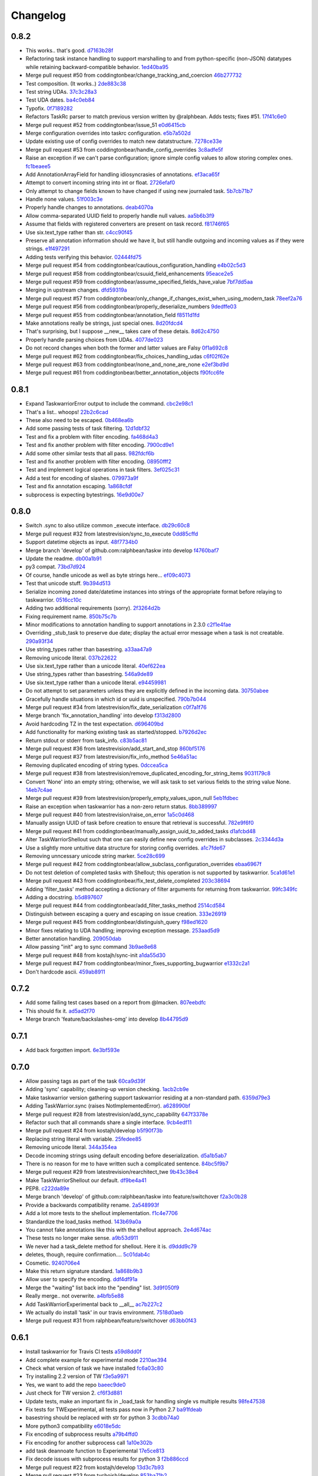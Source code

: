 Changelog
=========

0.8.2
-----

- This works.. that's good. `d7163b28f <https://github.com/ralphbean/taskw/commit/d7163b28f51e37ea30f60cc0fad7e0188483fdd2>`_
- Refactoring task instance handling to support marshalling to and from python-specific (non-JSON) datatypes while retaining backward-compatible behavior. `1ed40ba95 <https://github.com/ralphbean/taskw/commit/1ed40ba950cc523b8ec3486bd9bf7da6fa15d4ac>`_
- Merge pull request #50 from coddingtonbear/change_tracking_and_coercion `46b277732 <https://github.com/ralphbean/taskw/commit/46b277732eb7be95c7421cf2d38ee8a78bc215d0>`_
- Test composition.  (It works..) `2de883c38 <https://github.com/ralphbean/taskw/commit/2de883c38528f53435a82ea89a2ca801fa8eae4c>`_
- Test string UDAs. `37c3c28a3 <https://github.com/ralphbean/taskw/commit/37c3c28a385558ee017fa6730bd62819aeb12724>`_
- Test UDA dates. `ba4c0eb84 <https://github.com/ralphbean/taskw/commit/ba4c0eb841415e08e393cd51060c83309971e1c5>`_
- Typofix. `0f7189282 <https://github.com/ralphbean/taskw/commit/0f718928230bdcbbf7f32babdc49a292aef01fb5>`_
- Refactors TaskRc parser to match previous version written by @ralphbean. Adds tests; fixes #51. `17f41c6e0 <https://github.com/ralphbean/taskw/commit/17f41c6e0029c0622e68200104cb6d71889f7aee>`_
- Merge pull request #52 from coddingtonbear/issue_51 `e0d6415cb <https://github.com/ralphbean/taskw/commit/e0d6415cb6b75eeaa5090fb248049a66e6768547>`_
- Merge configuration overrides into taskrc configuration. `e5b7a502d <https://github.com/ralphbean/taskw/commit/e5b7a502dc05c702a072a043e16c5adb61738f35>`_
- Update existing use of config overrides to match new datatstructure. `7278ce33e <https://github.com/ralphbean/taskw/commit/7278ce33ea84da883d7647e10c165023b5ce7a1d>`_
- Merge pull request #53 from coddingtonbear/handle_config_overrides `3c8adfe5f <https://github.com/ralphbean/taskw/commit/3c8adfe5fdf01e4a9d225faa10cf783b845a8b0b>`_
- Raise an exception if we can't parse configuration; ignore simple config values to allow storing complex ones. `fc1beaee5 <https://github.com/ralphbean/taskw/commit/fc1beaee5c20b6aa1c78b1b63571bfba5327ad05>`_
- Add AnnotationArrayField for handling idiosyncrasies of annotations. `ef3aca65f <https://github.com/ralphbean/taskw/commit/ef3aca65f9c6df642d5d2ee68e491e50df6f1846>`_
- Attempt to convert incoming string into int or float. `2726efaf0 <https://github.com/ralphbean/taskw/commit/2726efaf069edf8afb5d03b57083e218b44eda59>`_
- Only attempt to change fields known to have changed if using new journaled task. `5b7cb71b7 <https://github.com/ralphbean/taskw/commit/5b7cb71b73c7ecb8c4a89471470b365258f933e2>`_
- Handle none values. `51f003c3e <https://github.com/ralphbean/taskw/commit/51f003c3ee5f4c9fd59f78452fb9fc090e411e86>`_
- Properly handle changes to annotations. `deab4070a <https://github.com/ralphbean/taskw/commit/deab4070a833ac0919285493926f67a0ff490a4a>`_
- Allow comma-separated UUID field to properly handle null values. `aa5b6b3f9 <https://github.com/ralphbean/taskw/commit/aa5b6b3f9d9e7ac99801d13e0ca6a584165647ab>`_
- Assume that fields with registered converters are present on task record. `f81746f65 <https://github.com/ralphbean/taskw/commit/f81746f6515270ae3feaf811076066504d480f8e>`_
- Use six.text_type rather than str. `c4cc90f45 <https://github.com/ralphbean/taskw/commit/c4cc90f4529340be23ebfea9c6edb8ca984599ce>`_
- Preserve all annotation information should we have it, but still handle outgoing and incoming values as if they were strings. `e1f497291 <https://github.com/ralphbean/taskw/commit/e1f497291ac12848b4cefc89068803d1867d0702>`_
- Adding tests verifying this behavior. `02444fd75 <https://github.com/ralphbean/taskw/commit/02444fd7542fca88910d7038534abccb106f11af>`_
- Merge pull request #54 from coddingtonbear/cautious_configuration_handling `e4b02c5d3 <https://github.com/ralphbean/taskw/commit/e4b02c5d3122048892c07d6074dfdbe7bba51602>`_
- Merge pull request #58 from coddingtonbear/csuuid_field_enhancements `95eace2e5 <https://github.com/ralphbean/taskw/commit/95eace2e560d1995e8df3d1946a0973aea963e79>`_
- Merge pull request #59 from coddingtonbear/assume_specified_fields_have_value `7bf7dd5aa <https://github.com/ralphbean/taskw/commit/7bf7dd5aaf4ecb199ce311c020a15311d51fd183>`_
- Merging in upstream changes. `dfd59319a <https://github.com/ralphbean/taskw/commit/dfd59319ab5bf572712d462401423a6392f6101e>`_
- Merge pull request #57 from coddingtonbear/only_change_if_changes_exist_when_using_modern_task `78eef2a76 <https://github.com/ralphbean/taskw/commit/78eef2a76703eb1129e9b8169b6532f7e930ed7e>`_
- Merge pull request #56 from coddingtonbear/properly_deserialize_numbers `9dedffe03 <https://github.com/ralphbean/taskw/commit/9dedffe032cf0c89a3e84b6b590e80d1ac7dc989>`_
- Merge pull request #55 from coddingtonbear/annotation_field `f8511d1fd <https://github.com/ralphbean/taskw/commit/f8511d1fd1983e9a531d15e6b5beb7a7b2aca4f0>`_
- Make annotations really be strings, just special ones. `8d20fdcd4 <https://github.com/ralphbean/taskw/commit/8d20fdcd45412466f8c9393fed3c9e5293a81c0e>`_
- That's surprising, but I suppose __new__ takes care of these detais. `8d62c4750 <https://github.com/ralphbean/taskw/commit/8d62c47508520d6fdd46d90a10af553d3865b79c>`_
- Properly handle parsing choices from UDAs. `4077de023 <https://github.com/ralphbean/taskw/commit/4077de0234f717faee82d9a3c832f393143cbd1b>`_
- Do not record changes when both the former and latter values are Falsy `0f1a692c8 <https://github.com/ralphbean/taskw/commit/0f1a692c80a9bcdbf5fa9c35489d7f4196df8edb>`_
- Merge pull request #62 from coddingtonbear/fix_choices_handling_udas `c6f02f62e <https://github.com/ralphbean/taskw/commit/c6f02f62eb721215bfff706d0debdbb476640c5f>`_
- Merge pull request #63 from coddingtonbear/none_and_none_are_none `e2ef3bd9d <https://github.com/ralphbean/taskw/commit/e2ef3bd9ddf1dabe43cc4adeac0014382fc21e8c>`_
- Merge pull request #61 from coddingtonbear/better_annotation_objects `f90fcc6fe <https://github.com/ralphbean/taskw/commit/f90fcc6fe3f82b0ef04b4c694e17574545490ba6>`_

0.8.1
-----

- Expand TaskwarriorError output to include the command. `cbc2e98c1 <https://github.com/ralphbean/taskw/commit/cbc2e98c1e6d3c5907c84a48f75db75ef24a9f49>`_
- That's a list.. whoops! `22b2c6cad <https://github.com/ralphbean/taskw/commit/22b2c6cadcdb103c6609ffeb495737854571ebae>`_
- These also need to be escaped. `0b468ea6b <https://github.com/ralphbean/taskw/commit/0b468ea6bcc33c1484cd171485ebfa990b0b3d0d>`_
- Add some passing tests of task filtering. `12d1dbf32 <https://github.com/ralphbean/taskw/commit/12d1dbf3254fd7841856bf6551db6f2af6dba4fd>`_
- Test and fix a problem with filter encoding. `fa468d4a3 <https://github.com/ralphbean/taskw/commit/fa468d4a3dbbabf9df641bc12bed559fb511ce20>`_
- Test and fix another problem with filter encoding. `7900cd9e1 <https://github.com/ralphbean/taskw/commit/7900cd9e16378d7852712f3a937fd647be8dc2f0>`_
- Add some other similar tests that all pass. `982fdcf6b <https://github.com/ralphbean/taskw/commit/982fdcf6b3ace0426a2135bcfc6221132a9a4761>`_
- Test and fix another problem with filter encoding. `08950fff2 <https://github.com/ralphbean/taskw/commit/08950fff2b58e111db81290e701d74e28912d8b9>`_
- Test and implement logical operations in task filters. `3ef025c31 <https://github.com/ralphbean/taskw/commit/3ef025c3117d69d280c0e522f7fc777d56ff1bf8>`_
- Add a test for encoding of slashes. `079973a9f <https://github.com/ralphbean/taskw/commit/079973a9f699085a0b1474478b755003b6aff9af>`_
- Test and fix annotation escaping. `1a868cfdf <https://github.com/ralphbean/taskw/commit/1a868cfdf999789a6d7a5c8fd4513c2d86b7e820>`_
- subprocess is expecting bytestrings. `16e9d00e7 <https://github.com/ralphbean/taskw/commit/16e9d00e799eb0ddcbd07aeb98d76d16d10bece7>`_

0.8.0
-----

- Switch .sync to also utilize common _execute interface. `db29c60c8 <https://github.com/ralphbean/taskw/commit/db29c60c8a99f084d70dd9ed697ae88d48630378>`_
- Merge pull request #32 from latestrevision/sync_to_execute `0dd85cffd <https://github.com/ralphbean/taskw/commit/0dd85cffd765620427ad7df96e1150b73053876d>`_
- Support datetime objects as input. `48f7734b0 <https://github.com/ralphbean/taskw/commit/48f7734b080b848b1589594ca85ee560bd97f82e>`_
- Merge branch 'develop' of github.com:ralphbean/taskw into develop `f4760baf7 <https://github.com/ralphbean/taskw/commit/f4760baf76edebaecec62a9e2190e5ca9fba7359>`_
- Update the readme. `db00a1b91 <https://github.com/ralphbean/taskw/commit/db00a1b9186dc2c7fd4f76e7da54414fac9fd30f>`_
- py3 compat. `73bd7d924 <https://github.com/ralphbean/taskw/commit/73bd7d924956f8c69b04e3aabfc8d5530bbe2c6e>`_
- Of course, handle unicode as well as byte strings here... `ef09c4073 <https://github.com/ralphbean/taskw/commit/ef09c4073f00adc9533493a5068c5a7499ba8f85>`_
- Test that unicode stuff. `9b394d513 <https://github.com/ralphbean/taskw/commit/9b394d513cd652af09492d90abcd5f819f0c1615>`_
- Serialize incoming zoned date/datetime instances into strings of the appropriate format before relaying to taskwarrior. `0516cc10c <https://github.com/ralphbean/taskw/commit/0516cc10c229e4e0625c5a8ed3e1e145ff153fe4>`_
- Adding two additional requirements (sorry). `2f3264d2b <https://github.com/ralphbean/taskw/commit/2f3264d2ba1d621282f90b98fe73258b95526f61>`_
- Fixing requirement name. `850b75c7b <https://github.com/ralphbean/taskw/commit/850b75c7b81ca3522dcda3dfa4bb180972be0b6a>`_
- Minor modifications to annotation handling to support annotations in 2.3.0 `c2f1e4fae <https://github.com/ralphbean/taskw/commit/c2f1e4faecec7e6c77a4529556a5a6cba519a67a>`_
- Overriding _stub_task to preserve due date; display the actual error message when a task is not creatable. `290a93f34 <https://github.com/ralphbean/taskw/commit/290a93f34bfa2a7f693b9ab1c5ac36c4908b925c>`_
- Use string_types rather than basestring. `a33aa47a9 <https://github.com/ralphbean/taskw/commit/a33aa47a918ba59eec3ce08fb91a5aeaf3d5fee4>`_
- Removing unicode literal. `037b22622 <https://github.com/ralphbean/taskw/commit/037b2262288975427c5f4382108a3766f79b0abc>`_
- Use six.text_type rather than a unicode literal. `40ef622ea <https://github.com/ralphbean/taskw/commit/40ef622ea835a25c1aa22b7b2a7b95a35646f9f6>`_
- Use string_types rather than basestring. `546a9de89 <https://github.com/ralphbean/taskw/commit/546a9de89fb79a6c985ff665427cf077bf8182cf>`_
- Use six.text_type rather than a unicode literal. `e94459981 <https://github.com/ralphbean/taskw/commit/e94459981912bd21486f69f9a59c963616b5fc56>`_
- Do not attempt to set parameters unless they are explicitly defined in the incoming data. `30750abee <https://github.com/ralphbean/taskw/commit/30750abee14803f1075c32ca66ab220e686c904a>`_
- Gracefully handle situations in which id or uuid is unspecified. `790b7b044 <https://github.com/ralphbean/taskw/commit/790b7b044154f784788da0c16a0b1b92ea34b248>`_
- Merge pull request #34 from latestrevision/fix_date_serialization `c0f7a1f76 <https://github.com/ralphbean/taskw/commit/c0f7a1f76372274d26781b6ab7bdaf115914d0bb>`_
- Merge branch 'fix_annotation_handling' into develop `f313d2800 <https://github.com/ralphbean/taskw/commit/f313d28005b853b23c12885c6e7a48a9c2ec90bd>`_
- Avoid hardcoding TZ in the test expectation. `d696409bd <https://github.com/ralphbean/taskw/commit/d696409bd3f6c410a860cb2570215a4c8b54e046>`_
- Add functionality for marking existing task as started/stopped. `b7926d2ec <https://github.com/ralphbean/taskw/commit/b7926d2ecb8d8c9a3b987b90a9a901fa83d3c1d1>`_
- Return stdout or stderr from task_info. `c83b5ac81 <https://github.com/ralphbean/taskw/commit/c83b5ac8179127f22081e4babd23be6ced77f9e3>`_
- Merge pull request #36 from latestrevision/add_start_and_stop `860bf5176 <https://github.com/ralphbean/taskw/commit/860bf5176e2781a19eb4486b55944a3fc49b0cf4>`_
- Merge pull request #37 from latestrevision/fix_info_method `5e46a51ac <https://github.com/ralphbean/taskw/commit/5e46a51accbc6ef0e1e69f0037cce882b6b6ab0d>`_
- Removing duplicated encoding of string types. `0dccea5ca <https://github.com/ralphbean/taskw/commit/0dccea5ca92fc6f956321c000a538d0a6f4900ac>`_
- Merge pull request #38 from latestrevision/remove_duplicated_encoding_for_string_items `9031179c8 <https://github.com/ralphbean/taskw/commit/9031179c8ce0f6fb47ff7fca3b5e4e00339ad497>`_
- Convert 'None' into an empty string; otherwise, we will ask task to set various fields to the string value None. `14eb7c4ae <https://github.com/ralphbean/taskw/commit/14eb7c4aec2d1c90ff679e53751362dce9a488c5>`_
- Merge pull request #39 from latestrevision/properly_empty_values_upon_null `5eb1fdbec <https://github.com/ralphbean/taskw/commit/5eb1fdbec33192827c0a1012132ea302403fa0fc>`_
- Raise an exception when taskwarrior has a non-zero return status. `8bb389997 <https://github.com/ralphbean/taskw/commit/8bb389997d5d8a3ed4b82a3e42b95ea6eb216ded>`_
- Merge pull request #40 from latestrevision/raise_on_error `1a5c0d468 <https://github.com/ralphbean/taskw/commit/1a5c0d468706049a5ee3bb4fe74393387ab1faa5>`_
- Manually assign UUID of task before creation to ensure that retrieval is successful. `782e9f6f0 <https://github.com/ralphbean/taskw/commit/782e9f6f0e9f7122fd6b53b234276a8bd7b81113>`_
- Merge pull request #41 from coddingtonbear/manually_assign_uuid_to_added_tasks `d1afcbd48 <https://github.com/ralphbean/taskw/commit/d1afcbd486951822aad81cf78a0f361e26f637ef>`_
- Alter TaskWarriorShellout such that one can easily define new config overrides in subclasses. `2c3344d3a <https://github.com/ralphbean/taskw/commit/2c3344d3a532a0d1903e34760cfd220fea7a71ce>`_
- Use a slightly more untuitive data structure for storing config overrides. `a1c7fde67 <https://github.com/ralphbean/taskw/commit/a1c7fde67e0d3e3496dd0fd816c3709d37cc0c0a>`_
- Removing unncessary unicode string marker. `5ce28c699 <https://github.com/ralphbean/taskw/commit/5ce28c6991218b7bb75d6ea62ed560918f3fc448>`_
- Merge pull request #42 from coddingtonbear/allow_subclass_configuration_overrides `ebaa6967f <https://github.com/ralphbean/taskw/commit/ebaa6967fbad97d5654905f43eb82330dc397b60>`_
- Do not test deletion of completed tasks with Shellout; this operation is not supported by taskwarrior. `5ca1d61e1 <https://github.com/ralphbean/taskw/commit/5ca1d61e1116bb7545e619a804e392021dd0762d>`_
- Merge pull request #43 from coddingtonbear/fix_test_delete_completed `203c38694 <https://github.com/ralphbean/taskw/commit/203c386942d06000a50e20eea36907dd6e5220a5>`_
- Adding 'filter_tasks' method accepting a dictionary of filter arguments for returning from taskwarrior. `99fc349fc <https://github.com/ralphbean/taskw/commit/99fc349fcc29c8ed28f3f191b51048b65f863880>`_
- Adding a docstring. `b5d897607 <https://github.com/ralphbean/taskw/commit/b5d897607ecbf06a6dcda12b8454fa4a702f7889>`_
- Merge pull request #44 from coddingtonbear/add_filter_tasks_method `2514cd584 <https://github.com/ralphbean/taskw/commit/2514cd584d735417f58edd0fc1222527de378513>`_
- Distinguish between escaping a query and escaping on issue creation. `333e26919 <https://github.com/ralphbean/taskw/commit/333e26919942efc8282eba3473cb0b17825483e5>`_
- Merge pull request #45 from coddingtonbear/distinguish_query `f98ed1620 <https://github.com/ralphbean/taskw/commit/f98ed162010487ec4d41f3b096d2ef54961d021d>`_
- Minor fixes relating to UDA handling; improving exception message. `253aad5d9 <https://github.com/ralphbean/taskw/commit/253aad5d92333e5034c4a1ef3381b014bec77fd1>`_
- Better annotation handling. `209050dab <https://github.com/ralphbean/taskw/commit/209050dabd9e78feb1380751144c266368f6520a>`_
- Allow passing "init" arg to sync command `3b9ae8e68 <https://github.com/ralphbean/taskw/commit/3b9ae8e68bc40fd6e5503a8da4670ee29327e507>`_
- Merge pull request #48 from kostajh/sync-init `a1da55d30 <https://github.com/ralphbean/taskw/commit/a1da55d309e2cb6d3b720e3667744a31b414b875>`_
- Merge pull request #47 from coddingtonbear/minor_fixes_supporting_bugwarrior `e1332c2a1 <https://github.com/ralphbean/taskw/commit/e1332c2a14c7ce0dd40a7b99f7f3263c45eb29a5>`_
- Don't hardcode ascii. `459ab8911 <https://github.com/ralphbean/taskw/commit/459ab891155481ff0ee935b2ba7785ec912cdc94>`_

0.7.2
-----

- Add some failing test cases based on a report from @lmacken. `807eebdfc <https://github.com/ralphbean/taskw/commit/807eebdfca9c8475e3399c56240e0995c3492630>`_
- This should fix it. `ad5ad2f70 <https://github.com/ralphbean/taskw/commit/ad5ad2f708db26f96999c6b6ed5a71f767d9379f>`_
- Merge branch 'feature/backslashes-omg' into develop `8b44795d9 <https://github.com/ralphbean/taskw/commit/8b44795d942d1d7477ab69a27f50a017393491be>`_

0.7.1
-----

- Add back forgotten import. `6e3bf593e <https://github.com/ralphbean/taskw/commit/6e3bf593ee253cbefb10900aaee41daed8f1e17f>`_

0.7.0
-----

- Allow passing tags as part of the task `60ca9d39f <https://github.com/ralphbean/taskw/commit/60ca9d39f449c5db1b180e13857e9d067a1f5440>`_
- Adding 'sync' capability; cleaning-up version checking. `1acb2cb9e <https://github.com/ralphbean/taskw/commit/1acb2cb9e2c99ca54ee0b335e225ff221a8e8ab7>`_
- Make taskwarrior version gathering support taskwarrior residing at a non-standard path. `6359d79e3 <https://github.com/ralphbean/taskw/commit/6359d79e35c75af404f27a778ca2b9d9f13baaee>`_
- Adding TaskWarrior.sync (raises NotImplementedError). `a628990bf <https://github.com/ralphbean/taskw/commit/a628990bf96ce516bbb28c5f657cc122f12e1e4e>`_
- Merge pull request #28 from latestrevision/add_sync_capability `647f3378e <https://github.com/ralphbean/taskw/commit/647f3378e484c58ff81749f6036d75f91463a106>`_
- Refactor such that all commands share a single interface. `9cb4edf11 <https://github.com/ralphbean/taskw/commit/9cb4edf118fe1e264657c75e10ff7eb0472f409b>`_
- Merge pull request #24 from kostajh/develop `b5f90f73b <https://github.com/ralphbean/taskw/commit/b5f90f73b969a0caff62b56cc074d9105745811d>`_
- Replacing string literal with variable. `25fedee85 <https://github.com/ralphbean/taskw/commit/25fedee850b0f9cd56e2bada7926a2e488387e8a>`_
- Removing unicode literal. `344a354ea <https://github.com/ralphbean/taskw/commit/344a354eae4d9574df357a44474edcb490a408ee>`_
- Decode incoming strings using default encoding before deserialization. `d5a1b5ab7 <https://github.com/ralphbean/taskw/commit/d5a1b5ab794cb5e362bb9523d0f345a15d91fd6e>`_
- There is no reason for me to have written such a complicated sentence. `84bc5f9b7 <https://github.com/ralphbean/taskw/commit/84bc5f9b70b55b7e24ae7af05502d232079f3882>`_
- Merge pull request #29 from latestrevision/rearchitect_twe `9b43c38e4 <https://github.com/ralphbean/taskw/commit/9b43c38e4ea3bf7fd985b71fe02e72709991b010>`_
- Make TaskWarriorShellout our default. `df9be4a41 <https://github.com/ralphbean/taskw/commit/df9be4a410d4e0a7b22d122445a37c30644e33d4>`_
- PEP8. `c222da89e <https://github.com/ralphbean/taskw/commit/c222da89e4cbf4c6e32866fe476c433de5f33e2d>`_
- Merge branch 'develop' of github.com:ralphbean/taskw into feature/switchover `f2a3c0b28 <https://github.com/ralphbean/taskw/commit/f2a3c0b2824cc5770c09ccb65bbcc551557aebab>`_
- Provide a backwards compatibility rename. `2a548993f <https://github.com/ralphbean/taskw/commit/2a548993fbfa21810abe6189eac9d4f0d4ec4bb4>`_
- Add a lot more tests to the shellout implementation. `f1c4e7706 <https://github.com/ralphbean/taskw/commit/f1c4e770650faa50a98aaa000e994a16b6cabfb6>`_
- Standardize the load_tasks method. `143b69a0a <https://github.com/ralphbean/taskw/commit/143b69a0a022bf20b46b436f44cfdba8b3a896dd>`_
- You cannot fake annotations like this with the shellout approach. `2e4d674ac <https://github.com/ralphbean/taskw/commit/2e4d674ac888a876e2e7e34cf6fe9a09cdf13a34>`_
- These tests no longer make sense. `a9b53d911 <https://github.com/ralphbean/taskw/commit/a9b53d911a954ab506585e75c034fd96585f2451>`_
- We never had a task_delete method for shellout.  Here it is. `d9ddd9c79 <https://github.com/ralphbean/taskw/commit/d9ddd9c79903902fa1b0a436b445cf6b1e7e4387>`_
- deletes, though, require confirmation.... `5c01dab4c <https://github.com/ralphbean/taskw/commit/5c01dab4c60a0c8b3b857a80b00b86d5bbf3523e>`_
- Cosmetic. `9240706e4 <https://github.com/ralphbean/taskw/commit/9240706e43141c4f6ac2beb4e20daec0cbaebed7>`_
- Make this return signature standard. `1a868b9b3 <https://github.com/ralphbean/taskw/commit/1a868b9b39603450a70e6fc596c035e02a802f9d>`_
- Allow user to specify the encoding. `ddf4df91a <https://github.com/ralphbean/taskw/commit/ddf4df91ab830b8b33dcc0cd883c25f0a4c557f5>`_
- Merge the "waiting" list back into the "pending" list. `3d9f050f9 <https://github.com/ralphbean/taskw/commit/3d9f050f9825ff2d423efc6ef0b480d68c20d7c6>`_
- Really merge.. not overwrite. `a4bfb5e88 <https://github.com/ralphbean/taskw/commit/a4bfb5e8872c4dca5c3a23d946554069e6d9f75a>`_
- Add TaskWarriorExperimental back to __all__ `ac7b227c2 <https://github.com/ralphbean/taskw/commit/ac7b227c2a3b607d07d0c564502716324cc5cf61>`_
- We actually do install 'task' in our travis environment. `7518d0aeb <https://github.com/ralphbean/taskw/commit/7518d0aeb3634700897c99550ce9be1d5e5a86a5>`_
- Merge pull request #31 from ralphbean/feature/switchover `d63bb0f43 <https://github.com/ralphbean/taskw/commit/d63bb0f43d8889cbc2485c33e743953ff0144745>`_

0.6.1
-----

- Install taskwarrior for Travis CI tests `a59d8dd0f <https://github.com/ralphbean/taskw/commit/a59d8dd0f708cbcf314eb513dfc7f2288ddb982a>`_
- Add complete example for experimental mode `2210ae394 <https://github.com/ralphbean/taskw/commit/2210ae39410bbd64d2ac68f1ad6c2f96c1323ce1>`_
- Check what version of task we have installed `fc6a03c80 <https://github.com/ralphbean/taskw/commit/fc6a03c80d13a7f260e82ca390e3c436d10a764a>`_
- Try installing 2.2 version of TW `f3e5a9971 <https://github.com/ralphbean/taskw/commit/f3e5a9971dda83c17c84d642fc6c737fefc215e1>`_
- Yes, we want to add the repo `baeec9de0 <https://github.com/ralphbean/taskw/commit/baeec9de0781850fa8fb745d48ceea10bb313b45>`_
- Just check for TW version 2. `cf6f3d881 <https://github.com/ralphbean/taskw/commit/cf6f3d881e51e9c14466ab9cb1eed5a98d2e71f8>`_
- Update tests, make an important fix in _load_task for handling single vs multiple results `98fe47538 <https://github.com/ralphbean/taskw/commit/98fe47538909c4d516aef68b16991726406fa9fb>`_
- Fix tests for TWExperimental, all tests pass now in Python 2.7 `ba91fdeab <https://github.com/ralphbean/taskw/commit/ba91fdeab7d39873645279facf865e9f2b6db979>`_
- basestring should be replaced with str for python 3 `3cdbb74a0 <https://github.com/ralphbean/taskw/commit/3cdbb74a08cf38f4ca285c6d721215cc910024fe>`_
- More python3 compatibility `e6018e5dc <https://github.com/ralphbean/taskw/commit/e6018e5dc84704eeeb1df40b314e185d5c30de89>`_
- Fix encoding of subprocess results `a79b4ffd0 <https://github.com/ralphbean/taskw/commit/a79b4ffd02642c179fdaf64f0ead39360e17e659>`_
- Fix encoding for another subprocess call `1a10e302b <https://github.com/ralphbean/taskw/commit/1a10e302bdde50d31d61a0742039570e1308e9e1>`_
- add task deannoate function to Experiemental `17e5ce813 <https://github.com/ralphbean/taskw/commit/17e5ce813426bac6effca039f3d993e882bc04ff>`_
- Fix decode issues with subprocess results for python 3 `f2b886ccd <https://github.com/ralphbean/taskw/commit/f2b886ccdbf3d8cd7097d4088c0eef91aaff76ab>`_
- Merge pull request #22 from kostajh/develop `13d3c7b93 <https://github.com/ralphbean/taskw/commit/13d3c7b93f9ad5c561390937a101219ea243dfce>`_
- Merge pull request #23 from tychoish/develop `853ba71b2 <https://github.com/ralphbean/taskw/commit/853ba71b22d69163934cf0ca2dd1b1567da7f23b>`_
- Split only once. `ba00547ab <https://github.com/ralphbean/taskw/commit/ba00547aba52a0684f765190537434edc48e70d6>`_
- Get the key only if it exists. `a9da7ee29 <https://github.com/ralphbean/taskw/commit/a9da7ee298336995e3c28758ce806394878417d6>`_
- Set a default data location if one is not specified. `0cb7ef36f <https://github.com/ralphbean/taskw/commit/0cb7ef36fbdc7b9009cfee8c1c5c98435dcace74>`_
- Try a test for #26. `e10bd5516 <https://github.com/ralphbean/taskw/commit/e10bd55163473529895786ef9cbe264e078c8906>`_

0.6.0
-----

- Import six `6b4774237 <https://github.com/ralphbean/taskw/commit/6b477423735e1f46d1a6629fee5028292dc2b9ce>`_
- Merge pull request #16 from kostajh/develop `ae0c90e3d <https://github.com/ralphbean/taskw/commit/ae0c90e3d7c624d40a6f844221afa718cc0b9c66>`_
- PEP8. `40803afae <https://github.com/ralphbean/taskw/commit/40803afaeaec89f1ae865eab35f178e66e49f180>`_
- Run tests on both normal and experimental implementations. `4305eb0c5 <https://github.com/ralphbean/taskw/commit/4305eb0c5170b4a32ec6031a0c183faa2902084c>`_
- Note support for py3.3 `bfd0e9dd6 <https://github.com/ralphbean/taskw/commit/bfd0e9dd6ed532487ec3c6d2714fc61fcdfaacff>`_
- PEP8. `d09539ad1 <https://github.com/ralphbean/taskw/commit/d09539ad1c3e164b345e0840ef0ea0eb7e6f5912>`_
- Try to support skiptest on py2.6. `0b691cd09 <https://github.com/ralphbean/taskw/commit/0b691cd0944808c22b890ce30385169169ebabb6>`_
- Spare them the spam. `462f8e138 <https://github.com/ralphbean/taskw/commit/462f8e1383ed84eb0b402765367cc2d40dc7d8f8>`_
- Added forgotten import. `ba2806e29 <https://github.com/ralphbean/taskw/commit/ba2806e291d3ceb66c50d06edf33dcb7f1ad1ce0>`_
- Oh.  This is a lot easier. `08c9e0f07 <https://github.com/ralphbean/taskw/commit/08c9e0f07f2524fd362626c22e000ffb20d8cbcd>`_
- Compatibility between experimental and normal modes. `cc4a4c339 <https://github.com/ralphbean/taskw/commit/cc4a4c339a125f0df415cefdedbeb27730102f54>`_
- Delete modified field from task `8419c6617 <https://github.com/ralphbean/taskw/commit/8419c661783c836b0f1884b7eb63cde092cdf22d>`_
- Merge pull request #17 from kostajh/develop `ee07d8957 <https://github.com/ralphbean/taskw/commit/ee07d8957ff73e4cde941d865ea57f3bfb097f57>`_
- Do not replace slashes when in experimental mode `19b52a3ae <https://github.com/ralphbean/taskw/commit/19b52a3ae634c61f6e1a311dd6685a3d9b80dedb>`_
- Merge pull request #18 from kostajh/develop `f5c77fdd1 <https://github.com/ralphbean/taskw/commit/f5c77fdd151d4f3de873eb37f97a578c72e589ec>`_
- Be more gentle with the timestamp test. `853a1693e <https://github.com/ralphbean/taskw/commit/853a1693e9f5a6b78c6e5938e32cceeab353f4da>`_
- Add failing test against experimental mode. `a12738dbd <https://github.com/ralphbean/taskw/commit/a12738dbd87da635d09d117d8071d94f04b44e80>`_
- Merge branch 'develop' of github.com:ralphbean/taskw into develop `81330d741 <https://github.com/ralphbean/taskw/commit/81330d741b708a9f66c46d259c2d1ff84c84f44b>`_
- Skip experimental tests of taskwarrior version is too low. `59cdb5a33 <https://github.com/ralphbean/taskw/commit/59cdb5a3330b230edc848930b973043f1c007c8d>`_
- Check if we have a string before calling replace(). `d43dc2002 <https://github.com/ralphbean/taskw/commit/d43dc200287478746d67caa1c8d026e0bf6dcd6f>`_
- Allow non-pending tasks to be modified. `6a1326816 <https://github.com/ralphbean/taskw/commit/6a1326816169c4340d2dba4b4b4b4a6127be6ccb>`_
- Merge pull request #19 from kostajh/develop `7c72ddf0f <https://github.com/ralphbean/taskw/commit/7c72ddf0f4d9098a9da4f0ddee00ba1985f4bc85>`_
- Py3 support. `6bd5b1cca <https://github.com/ralphbean/taskw/commit/6bd5b1cca3ff0234bb7d82d0151ba3bd7cce82a7>`_
- Merge pull request #14 from burnison/completed_task_inclusion `ddb9bab62 <https://github.com/ralphbean/taskw/commit/ddb9bab62e8260d79b9e0c310bdf9cd4f85cb73a>`_
- Refactor _load_tasks(). Fixes #20 `595475b9d <https://github.com/ralphbean/taskw/commit/595475b9d41fb49fa0b42a8164226736d6b10420>`_
- Check if 'status is in task. `e521acc96 <https://github.com/ralphbean/taskw/commit/e521acc961871e7d52922cb4ff6d8dec9a40d137>`_
- Don't assume that we always find a task. `0af6d038d <https://github.com/ralphbean/taskw/commit/0af6d038db8a860889ee8c2f9780939c5002603c>`_
- If task does not have uuid, don't proceed with update `259218f18 <https://github.com/ralphbean/taskw/commit/259218f18ad44160f356319d6302a8f0f496b72f>`_
- Allow for using keys being id, uuid and description (for example, search by UDA) `6be8c8a65 <https://github.com/ralphbean/taskw/commit/6be8c8a65425105906092733fc7eb14d55626928>`_
- Minor fix to previous commit `d8d6a96d0 <https://github.com/ralphbean/taskw/commit/d8d6a96d073902e3e4d1b2c110be2814d8e5ffac>`_
- Do not require confirmation when updating task `88338365e <https://github.com/ralphbean/taskw/commit/88338365e9f18201767146ec49233e4412cd2c2f>`_
- Fix the logic for checking what kind of key we have. `6c4c55e78 <https://github.com/ralphbean/taskw/commit/6c4c55e78e8b072c29b10ed280fa042dbd7a36d2>`_
- Fix _load_task for ID and UUID `e204e93b2 <https://github.com/ralphbean/taskw/commit/e204e93b270872a93a9778accec0a0a810f01873>`_
- Raise an alert if there is no uuid in task_update `840dfcef3 <https://github.com/ralphbean/taskw/commit/840dfcef3754557b19b05b9ee4b13adf06d22396>`_
- Strip whitespace from task description `5b1b57fd6 <https://github.com/ralphbean/taskw/commit/5b1b57fd6f5ae622a7ef0bc97e4a9b689920d194>`_
- Python3 compatibility `d46ec7f08 <https://github.com/ralphbean/taskw/commit/d46ec7f084dea302965ec339fab877773d3049fb>`_
- Merge pull request #21 from kostajh/load-task-refactor `98b1c4481 <https://github.com/ralphbean/taskw/commit/98b1c4481541b8fb2dd5a32dbc9e7ecc0b0a966a>`_
- Py3.2 fix. `c091e27bb <https://github.com/ralphbean/taskw/commit/c091e27bb7019afc4219b7aedcfe9eec7b9f5b02>`_

0.5.1
-----

- Missing import. `f9b2bd450 <https://github.com/ralphbean/taskw/commit/f9b2bd4509613c8321358462ea92ce70c8b5b3d3>`_

0.5.0
-----

- Add ability to specify 'end' time on task closure. `e926560fc <https://github.com/ralphbean/taskw/commit/e926560fcb1b6103862de0441983283efc62ec76>`_
- Remove set literal for python 2.6 compatibility. `122d33477 <https://github.com/ralphbean/taskw/commit/122d334779fe67f171075cd0bb4af5d3ed69a3b9>`_
- Merge pull request #13 from burnison/end_date_on_closure `1eeadbe4a <https://github.com/ralphbean/taskw/commit/1eeadbe4a6b829f8d09b118ee3165b5ad8c08de9>`_
- Allow loading tasks using task export `4f5f116ac <https://github.com/ralphbean/taskw/commit/4f5f116acad9107987451fc6b36f48c5f923b20f>`_
- Adjust encode task to our needs. `8a9a9ddb9 <https://github.com/ralphbean/taskw/commit/8a9a9ddb990e28fb723e03fb50c09051f24a15da>`_
- Add support for task add and task done. `030f60976 <https://github.com/ralphbean/taskw/commit/030f609767bf60921ef41f2193b1fc267e1bd1da>`_
- Add task modify support `7a96b33ed <https://github.com/ralphbean/taskw/commit/7a96b33ed59b32a5a7c35e3ac3c0475391f362d2>`_
- Make subprocess calls quiet `72fb0a4a9 <https://github.com/ralphbean/taskw/commit/72fb0a4a909cdde54f3ba3699d06bcc111dfb2a0>`_
- We do not need pprint `19ec0c106 <https://github.com/ralphbean/taskw/commit/19ec0c10615d44fa711034694adb2e23d91153eb>`_
- Add task_annotate method `09da090ab <https://github.com/ralphbean/taskw/commit/09da090ab5f5a824c6eb72ed67386af992663581>`_
- Add TODO for checking annotations `00c83a52a <https://github.com/ralphbean/taskw/commit/00c83a52a1e1aa18b9436522479f66d0ee78adce>`_
- Extract annotations passed into task_add `b9a4367cd <https://github.com/ralphbean/taskw/commit/b9a4367cd6cd149da6ba886310f3d821f23f32e5>`_
- Add support for updating annotations `825b3d324 <https://github.com/ralphbean/taskw/commit/825b3d324b25c038a4052a82737a84432b475107>`_
- Make sure the config_filename is used for working with TW `23cd99777 <https://github.com/ralphbean/taskw/commit/23cd997779bd7a2f66f0bdfad1ffd22650d8a413>`_
- Add task info command `8fe9ed863 <https://github.com/ralphbean/taskw/commit/8fe9ed863252d8ca02f51b5fb4300432c69bb1e9>`_
- get_tasks can return pending or completed items `2271b0ee9 <https://github.com/ralphbean/taskw/commit/2271b0ee9239748962b5e38c0867317a706d8074>`_
- Return first match found in completed or pending tasks `9511ebfb0 <https://github.com/ralphbean/taskw/commit/9511ebfb0a697528432c35b21f4e00e65ad39c8b>`_
- Reorganize @kostajh's original and experimental approaches into subclasses of an abstract base class. `93fc7cb9c <https://github.com/ralphbean/taskw/commit/93fc7cb9c88f81584b907b57d8b2cc616b801d51>`_
- Some docstrings. `79d9b512b <https://github.com/ralphbean/taskw/commit/79d9b512bb02a97d4919c50546385ec48f9c5b8b>`_
- Turn load_config into a classmethod. `642df53bb <https://github.com/ralphbean/taskw/commit/642df53bb52ab2872610920874a87a38d5d7b2d7>`_
- Py3.2 support. `410f8bb15 <https://github.com/ralphbean/taskw/commit/410f8bb1529fc4183ef8fdf78309c4f40bd30b1c>`_
- Add py3.3 to the travis tests. `12cccd044 <https://github.com/ralphbean/taskw/commit/12cccd0447d0c35795b0134aee8523b30490c81f>`_
- Update the README; preparing for release. `8b3758702 <https://github.com/ralphbean/taskw/commit/8b3758702ae3a8985193002f3d2846449566b7ac>`_

0.4.5
-----

- Add support for due dates using UNIX timestamps `683f14e81 <https://github.com/ralphbean/taskw/commit/683f14e81c266c4780ddf1558d3ca530b5c98f66>`_
- Add due timestamp for tests. Fixes #11 `10cdf73b4 <https://github.com/ralphbean/taskw/commit/10cdf73b4049bcde026512a68709f1b507e74629>`_
- Merge pull request #12 from kostajh/due-dates `dc67868b9 <https://github.com/ralphbean/taskw/commit/dc67868b9682ba89b195f848a95c1d7640309ae6>`_
